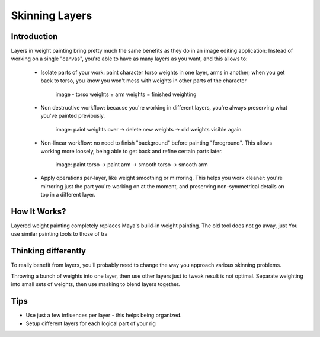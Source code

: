 Skinning Layers
===============

Introduction
------------

Layers in weight painting bring pretty much the same benefits as they do in an image editing application: Instead of working on a single "canvas", you're able to have as many layers as you want, and this allows to:
	
	* Isolate parts of your work: paint character torso weights in one layer, arms in another; when you get back to torso, you know you won't mess with weights in other parts of the character
		
		image - torso weights + arm weights = finished weighting
		
	* Non destructive workflow: because you're working in different layers, you're always preserving what you've painted previously. 
	
		image: paint weights over -> delete new weights -> old weights visible again.
	
	* Non-linear workflow: no need to finish "background" before painting "foreground". This allows working more loosely, being able to get back and refine certain parts later.
		
		image: paint torso -> paint arm -> smooth torso -> smooth arm 
	
	* Apply operations per-layer, like weight smoothing or mirroring. This helps you work cleaner: you're mirroring just the part you're working on at the moment, and preserving non-symmetrical details on top in a different layer.
	
How It Works?
-------------

.. todo:: explain it works with standard skin cluster

Layered weight painting completely replaces Maya's build-in weight painting. The old tool does not go away, just
You use similar painting tools to those of tra

Thinking differently
--------------------

.. todo:: unfinished documentation

To really benefit from layers, you'll probably need to change the way you approach various skinning problems.

Throwing a bunch of weights into one layer, then use other layers just to tweak result is not optimal. Separate weighting into small sets of weights, then use masking to blend layers together.

Tips
-----
* Use just a few influences per layer - this helps being organized.
* Setup different layers for each logical part of your rig

.. todo:: unfinished documentation
 
